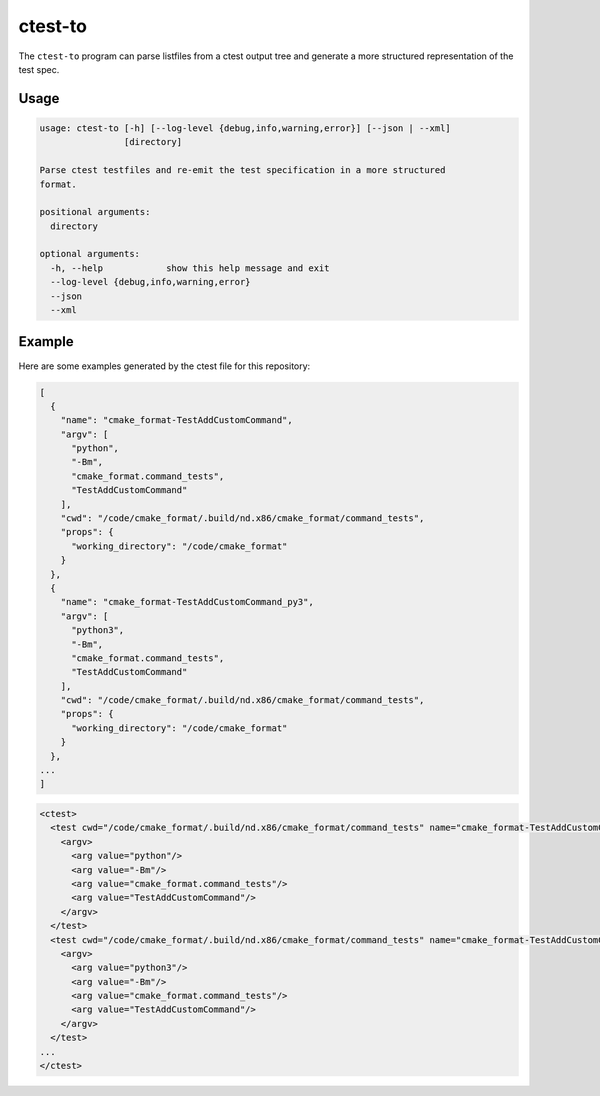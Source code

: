 ========
ctest-to
========

The ``ctest-to`` program can parse listfiles from a ctest output tree and
generate a more structured representation of the test spec.

-----
Usage
-----

.. dynamic: ctest-to-usage-begin

.. code:: text

    usage: ctest-to [-h] [--log-level {debug,info,warning,error}] [--json | --xml]
                    [directory]

    Parse ctest testfiles and re-emit the test specification in a more structured
    format.

    positional arguments:
      directory

    optional arguments:
      -h, --help            show this help message and exit
      --log-level {debug,info,warning,error}
      --json
      --xml

.. dynamic: ctest-to-usage-end


-------
Example
-------

Here are some examples generated by the ctest file for this repository:

.. code::

    [
      {
        "name": "cmake_format-TestAddCustomCommand",
        "argv": [
          "python",
          "-Bm",
          "cmake_format.command_tests",
          "TestAddCustomCommand"
        ],
        "cwd": "/code/cmake_format/.build/nd.x86/cmake_format/command_tests",
        "props": {
          "working_directory": "/code/cmake_format"
        }
      },
      {
        "name": "cmake_format-TestAddCustomCommand_py3",
        "argv": [
          "python3",
          "-Bm",
          "cmake_format.command_tests",
          "TestAddCustomCommand"
        ],
        "cwd": "/code/cmake_format/.build/nd.x86/cmake_format/command_tests",
        "props": {
          "working_directory": "/code/cmake_format"
        }
      },
    ...
    ]

.. code::

    <ctest>
      <test cwd="/code/cmake_format/.build/nd.x86/cmake_format/command_tests" name="cmake_format-TestAddCustomCommand" working_directory="/code/cmake_format">
        <argv>
          <arg value="python"/>
          <arg value="-Bm"/>
          <arg value="cmake_format.command_tests"/>
          <arg value="TestAddCustomCommand"/>
        </argv>
      </test>
      <test cwd="/code/cmake_format/.build/nd.x86/cmake_format/command_tests" name="cmake_format-TestAddCustomCommand_py3" working_directory="/code/cmake_format">
        <argv>
          <arg value="python3"/>
          <arg value="-Bm"/>
          <arg value="cmake_format.command_tests"/>
          <arg value="TestAddCustomCommand"/>
        </argv>
      </test>
    ...
    </ctest>
